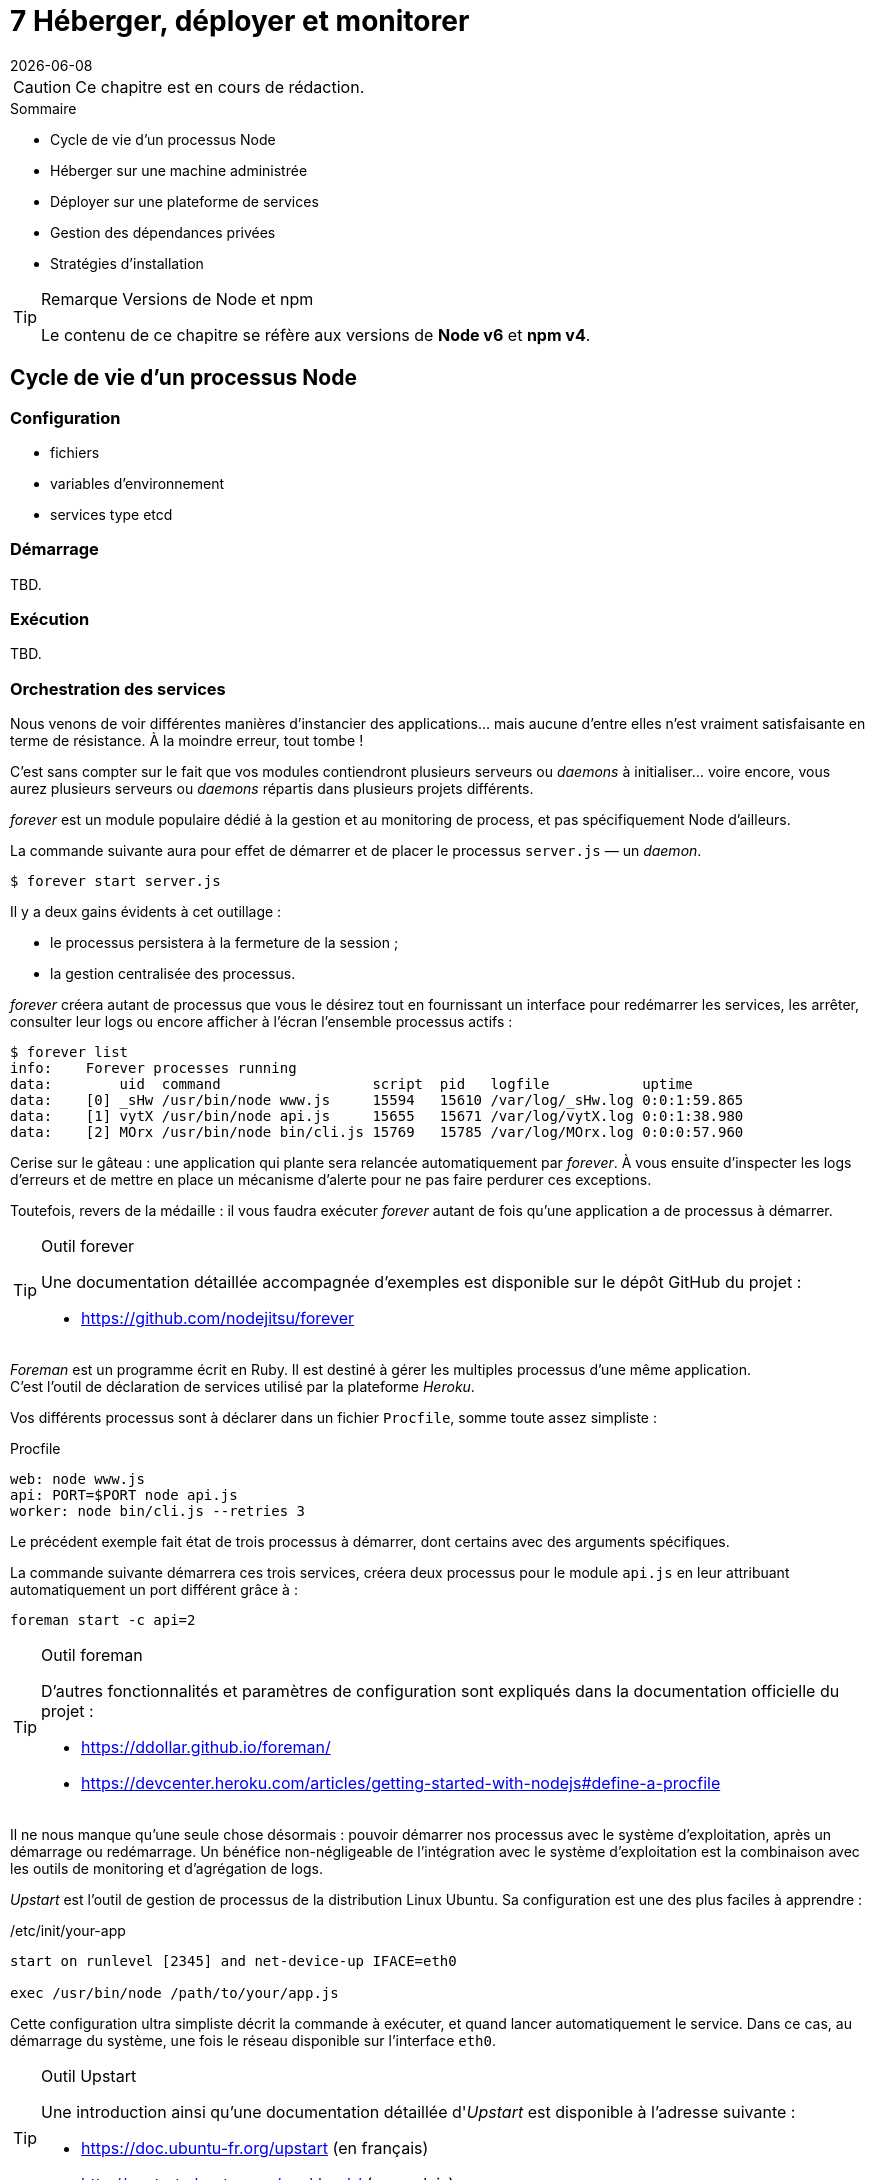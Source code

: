:nodeCurrentVersion: v6
:npmCurrentVersion: v4
:revdate: {docdate}
:sourceDir: ./examples
:imagesdir: {indir}
ifdef::env[]
:imagesdir: .
endif::[]

= [ChapitreNumero]#7# Héberger, déployer et monitorer


[CAUTION]
====
Ce chapitre est en cours de rédaction.
====


====
.Sommaire
- Cycle de vie d'un processus Node
- Héberger sur une machine administrée
- Déployer sur une plateforme de services
- Gestion des dépendances privées
- Stratégies d'installation
====

[TIP]
.[RemarquePreTitre]#Remarque# Versions de Node et npm
====
Le contenu de ce chapitre se réfère aux versions de *Node {nodeCurrentVersion}* et *npm {npmCurrentVersion}*.
====

toc::[]

== Cycle de vie d'un processus Node

=== Configuration

- fichiers
- variables d'environnement
- services type etcd

=== Démarrage

TBD.

=== Exécution

TBD.

=== Orchestration des services

Nous venons de voir différentes manières d'instancier des applications… mais aucune d'entre elles n'est vraiment satisfaisante en terme de résistance.
À la moindre erreur, tout tombe !

C'est sans compter sur le fait que vos modules contiendront plusieurs serveurs ou _daemons_ à initialiser… voire encore, vous aurez plusieurs serveurs ou _daemons_ répartis dans plusieurs projets différents.

_forever_ est un module populaire dédié à la gestion et au monitoring de process, et pas spécifiquement Node d'ailleurs. +

La commande suivante aura pour effet de démarrer et de placer le processus `server.js` — un _daemon_.

----
$ forever start server.js
----

Il y a deux gains évidents à cet outillage :

- le processus persistera à la fermeture de la session ;
- la gestion centralisée des processus.

_forever_ créera autant de processus que vous le désirez tout en fournissant un interface pour redémarrer les services, les arrêter, consulter leur logs ou encore afficher à l'écran l'ensemble processus actifs :

----
$ forever list
info:    Forever processes running
data:        uid  command                  script  pid   logfile           uptime
data:    [0] _sHw /usr/bin/node www.js     15594   15610 /var/log/_sHw.log 0:0:1:59.865
data:    [1] vytX /usr/bin/node api.js     15655   15671 /var/log/vytX.log 0:0:1:38.980
data:    [2] MOrx /usr/bin/node bin/cli.js 15769   15785 /var/log/MOrx.log 0:0:0:57.960
----

Cerise sur le gâteau : une application qui plante sera relancée automatiquement par _forever_.
À vous ensuite d'inspecter les logs d'erreurs et de mettre en place un mécanisme d'alerte pour ne pas faire perdurer ces exceptions.

Toutefois, revers de la médaille : il vous faudra exécuter _forever_ autant de fois qu'une application a de processus à démarrer.

[TIP]
.[RemarquePreTitre]#Outil# forever
====
Une documentation détaillée accompagnée d'exemples est disponible sur le dépôt GitHub du projet :

- [URL]#https://github.com/nodejitsu/forever#
====

_Foreman_ est un programme écrit en Ruby.
Il est destiné à gérer les multiples processus d'une même application. +
C'est l'outil de déclaration de services utilisé par la plateforme _Heroku_.

Vos différents processus sont à déclarer dans un fichier `Procfile`, somme toute assez simpliste :

[source]
.Procfile
----
web: node www.js
api: PORT=$PORT node api.js
worker: node bin/cli.js --retries 3
----

Le précédent exemple fait état de trois processus à démarrer, dont certains avec des arguments spécifiques.

La commande suivante démarrera ces trois services, créera deux processus pour le module `api.js` en leur attribuant automatiquement un port différent grâce à :

----
foreman start -c api=2
----

[TIP]
.[RemarquePreTitre]#Outil# foreman
====
D'autres fonctionnalités et paramètres de configuration sont expliqués dans la documentation officielle du projet :

- [URL]#https://ddollar.github.io/foreman/#
- [URL]#https://devcenter.heroku.com/articles/getting-started-with-nodejs#define-a-procfile#
====

Il ne nous manque qu'une seule chose désormais : pouvoir démarrer nos processus avec le système d'exploitation, après un démarrage ou redémarrage.
Un bénéfice non-négligeable de l'intégration avec le système d'exploitation est la combinaison avec les outils de monitoring et d'agrégation de logs.

_Upstart_ est l'outil de gestion de processus de la distribution Linux Ubuntu.
Sa configuration est une des plus faciles à apprendre :

[source]
./etc/init/your-app
----
start on runlevel [2345] and net-device-up IFACE=eth0

exec /usr/bin/node /path/to/your/app.js
----

Cette configuration ultra simpliste décrit la commande à exécuter, et quand lancer automatiquement le service.
Dans ce cas, au démarrage du système, une fois le réseau disponible sur l'interface `eth0`.

[TIP]
.[RemarquePreTitre]#Outil# Upstart
====
Une introduction ainsi qu'une documentation détaillée d'_Upstart_ est disponible à l'adresse suivante :

- [URL]#https://doc.ubuntu-fr.org/upstart# (en français)
- [URL]#http://upstart.ubuntu.com/cookbook/# (en anglais)
====

L'apprentissage et le débogage de tels scripts peut se révéler fastidieuse et rébarbative… _foreman_ dispose d'une fonctionnalité d'export adressant le problème.
Pensez-y !

Nous avons progressivement outillé l'exécution et la prise en charge de nos applications.
Maintenant intéressons-nous aux impacts de la modification d'une application en service.

=== Arrêt involontaire

TBD.

=== Arrêt volontaire

TBD.

== Héberger sur une machine administrée

=== Exposer le port 80

TBD.

=== Derrière Apache HTTP Server

TBD.

=== Derrière NGINX

TBD.

=== Phusion Passenger

TBD.

== Déployer sur une plateforme de services

=== Heroku

TBD.

=== Digital Ocean

TBD.

=== OVH

TBD.

=== Clever Cloud

TBD.

=== Amazon Elastic Beanstalk

TBD.


== Gestion des dépendances privées

=== Via git+ssh

TBD.

=== Via un registre privé

- npmE / private npm
- Bintray
- sinopia

== Stratégies d'installation

=== npm install

- `git clone && npm install --production`

=== npm pack

TBD.

=== Avec Docker

TBD.
